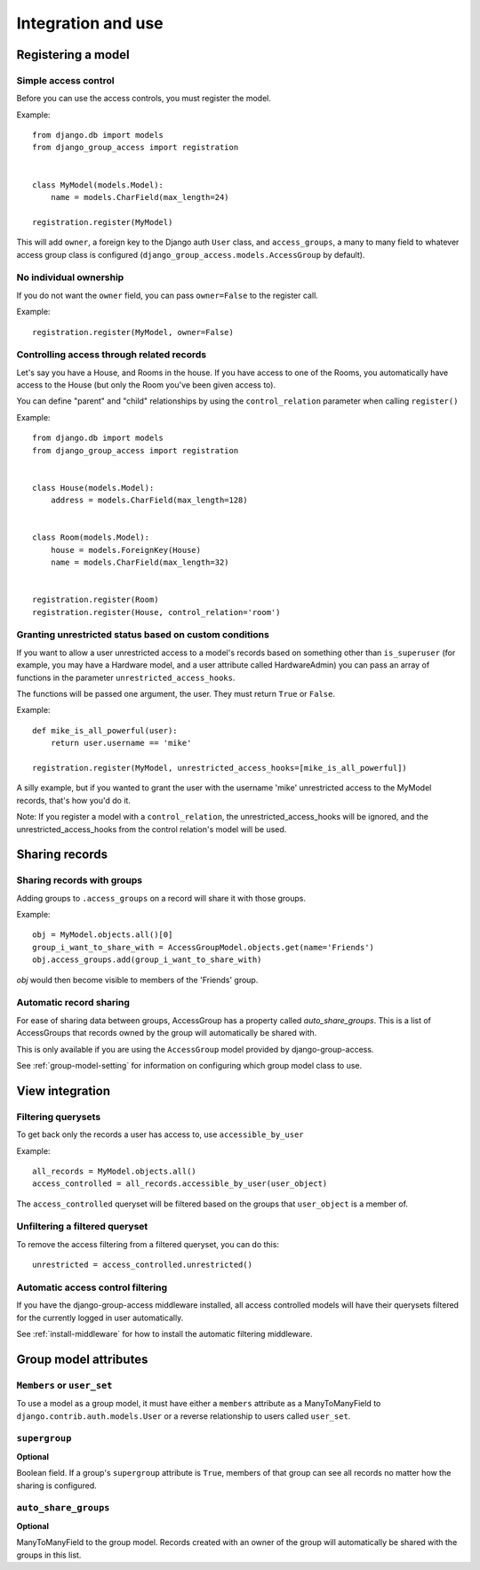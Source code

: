 Integration and use
===================

Registering a model
-------------------

Simple access control
~~~~~~~~~~~~~~~~~~~~~

Before you can use the access controls, you must register the model.

Example::

  from django.db import models
  from django_group_access import registration


  class MyModel(models.Model):
      name = models.CharField(max_length=24)

  registration.register(MyModel)

This will add ``owner``, a foreign key to the Django auth ``User`` class,
and ``access_groups``, a many to many field to whatever access group class
is configured (``django_group_access.models.AccessGroup`` by default).


No individual ownership
~~~~~~~~~~~~~~~~~~~~~~~

If you do not want the ``owner`` field, you can pass ``owner=False`` to
the register call.

Example::

  registration.register(MyModel, owner=False)


Controlling access through related records
~~~~~~~~~~~~~~~~~~~~~~~~~~~~~~~~~~~~~~~~~~

Let's say you have a House, and Rooms in the house. If you have
access to one of the Rooms, you automatically have access to the
House (but only the Room you've been given access to).

You can define "parent" and "child" relationships by using the
``control_relation`` parameter when calling ``register()``

Example::

  from django.db import models
  from django_group_access import registration


  class House(models.Model):
      address = models.CharField(max_length=128)


  class Room(models.Model):
      house = models.ForeignKey(House)
      name = models.CharField(max_length=32)


  registration.register(Room)
  registration.register(House, control_relation='room')


Granting unrestricted status based on custom conditions
~~~~~~~~~~~~~~~~~~~~~~~~~~~~~~~~~~~~~~~~~~~~~~~~~~~~~~~

If you want to allow a user unrestricted access to a model's
records based on something other than ``is_superuser`` (for
example, you may have a Hardware model, and a user attribute
called HardwareAdmin) you can pass an array of functions in the
parameter ``unrestricted_access_hooks``.

The functions will be passed one argument, the user. They must
return ``True`` or ``False``.

Example::

  def mike_is_all_powerful(user):
      return user.username == 'mike'
  
  registration.register(MyModel, unrestricted_access_hooks=[mike_is_all_powerful])


A silly example, but if you wanted to grant the user with the username 'mike'
unrestricted access to the MyModel records, that's how you'd do it.

Note: If you register a model with a ``control_relation``, the
unrestricted_access_hooks will be ignored, and the unrestricted_access_hooks
from the control relation's model will be used.


Sharing records
---------------

Sharing records with groups
~~~~~~~~~~~~~~~~~~~~~~~~~~~

Adding groups to ``.access_groups`` on a record will share it with
those groups.

Example::

  obj = MyModel.objects.all()[0]
  group_i_want_to_share_with = AccessGroupModel.objects.get(name='Friends')
  obj.access_groups.add(group_i_want_to_share_with)

`obj` would then become visible to members of the 'Friends' group.


Automatic record sharing
~~~~~~~~~~~~~~~~~~~~~~~~

For ease of sharing data between groups, AccessGroup has a property called
`auto_share_groups`. This is a list of AccessGroups that records owned
by the group will automatically be shared with.

This is only available if you are using the ``AccessGroup`` model provided by
django-group-access.

See :ref:`group-model-setting` for information on configuring which group
model class to use.


View integration
----------------

Filtering querysets
~~~~~~~~~~~~~~~~~~~

To get back only the records a user has access to, use ``accessible_by_user``

Example::

  all_records = MyModel.objects.all()
  access_controlled = all_records.accessible_by_user(user_object)

The ``access_controlled`` queryset will be filtered based on the groups
that ``user_object`` is a member of.


Unfiltering a filtered queryset
~~~~~~~~~~~~~~~~~~~~~~~~~~~~~~~

To remove the access filtering from a filtered queryset, you can do this::

  unrestricted = access_controlled.unrestricted()


Automatic access control filtering
~~~~~~~~~~~~~~~~~~~~~~~~~~~~~~~~~~

If you have the django-group-access middleware installed, all access controlled
models will have their querysets filtered for the currently logged in user
automatically.

See :ref:`install-middleware` for how to install the automatic filtering middleware.

.. _group-model-attributes:

Group model attributes
----------------------

``Members`` or ``user_set``
~~~~~~~~~~~~~~~~~~~~~~~~~~~

To use a model as a group model, it must have either a ``members`` attribute
as a ManyToManyField to ``django.contrib.auth.models.User`` or a reverse
relationship to users called ``user_set``.


``supergroup``
~~~~~~~~~~~~~~

**Optional**

Boolean field. If a group's ``supergroup`` attribute is ``True``, members of that
group can see all records no matter how the sharing is configured.


``auto_share_groups``
~~~~~~~~~~~~~~~~~~~~~

**Optional**

ManyToManyField to the group model. Records created with an owner of the group
will automatically be shared with the groups in this list.
